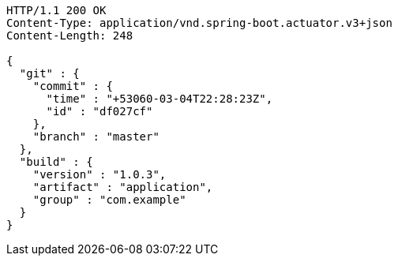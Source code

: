 [source,http,options="nowrap"]
----
HTTP/1.1 200 OK
Content-Type: application/vnd.spring-boot.actuator.v3+json
Content-Length: 248

{
  "git" : {
    "commit" : {
      "time" : "+53060-03-04T22:28:23Z",
      "id" : "df027cf"
    },
    "branch" : "master"
  },
  "build" : {
    "version" : "1.0.3",
    "artifact" : "application",
    "group" : "com.example"
  }
}
----